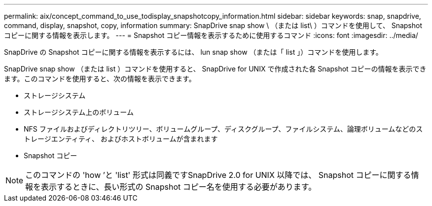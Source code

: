 ---
permalink: aix/concept_command_to_use_todisplay_snapshotcopy_information.html 
sidebar: sidebar 
keywords: snap, snapdrive, command, display, snapshot, copy, information 
summary: SnapDrive snap show \ （または list\ ）コマンドを使用して、 Snapshot コピーに関する情報を表示します。 
---
= Snapshot コピー情報を表示するために使用するコマンド
:icons: font
:imagesdir: ../media/


[role="lead"]
SnapDrive の Snapshot コピーに関する情報を表示するには、 lun snap show （または「 list 」）コマンドを使用します。

SnapDrive snap show （または list ）コマンドを使用すると、 SnapDrive for UNIX で作成された各 Snapshot コピーの情報を表示できます。このコマンドを使用すると、次の情報を表示できます。

* ストレージシステム
* ストレージシステム上のボリューム
* NFS ファイルおよびディレクトリツリー、ボリュームグループ、ディスクグループ、ファイルシステム、論理ボリュームなどのストレージエンティティ、 およびホストボリュームが含まれます
* Snapshot コピー



NOTE: このコマンドの 'how ’と 'list' 形式は同義ですSnapDrive 2.0 for UNIX 以降では、 Snapshot コピーに関する情報を表示するときに、長い形式の Snapshot コピー名を使用する必要があります。
